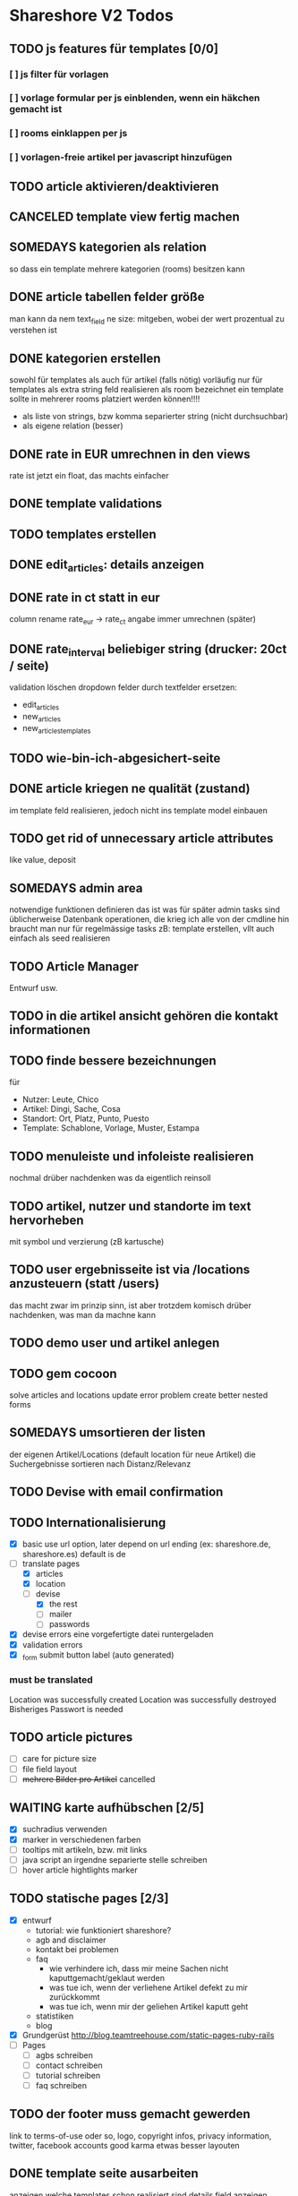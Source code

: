 #+TODO: TODO(t) NEXT(n) WAITING(w) SOMEDAYS(s) ONTURN(o) REOPENED(r) | DONE(d) FORWARDED(f) CANCELED(c)

* Shareshore V2 Todos

** TODO js features für templates [0/0]
*** [ ] js filter für vorlagen
*** [ ] vorlage formular per js einblenden, wenn ein häkchen gemacht ist
*** [ ] rooms einklappen per js
*** [ ] vorlagen-freie artikel per javascript hinzufügen
** TODO article aktivieren/deaktivieren
** CANCELED template view fertig machen
   CLOSED: [2016-09-14 Mi 18:03]
   
** SOMEDAYS kategorien als relation
   so dass ein template mehrere kategorien (rooms) besitzen kann
** DONE article tabellen felder größe
   CLOSED: [2016-09-13 Di 14:08]
   man kann da nem text_field ne size: mitgeben, wobei der wert prozentual zu verstehen ist
** DONE kategorien erstellen
   CLOSED: [2016-09-14 Mi 10:56]
   sowohl für templates als auch für artikel (falls nötig)
   vorläufig nur für templates
   als extra string feld realisieren 
   als room bezeichnet
   ein template sollte in mehrerer rooms platziert werden können!!!!
   - als liste von strings, bzw komma separierter string (nicht durchsuchbar)
   - als eigene relation (besser)
** DONE rate in EUR umrechnen in den views
   CLOSED: [2016-09-13 Di 13:16]
   rate ist jetzt ein float, das machts einfacher
** DONE template validations
   CLOSED: [2016-09-13 Di 13:17]
** TODO templates erstellen
** DONE edit_articles: details anzeigen
   CLOSED: [2016-09-13 Di 12:16]
** DONE rate in ct statt in eur
   CLOSED: [2016-09-13 Di 12:53]
   column rename rate_eur -> rate_ct
   angabe immer umrechnen (später)
** DONE rate_interval beliebiger string (drucker: 20ct / seite)
   CLOSED: [2016-09-13 Di 12:22]
   validation löschen
   dropdown felder durch textfelder ersetzen: 
   - edit_articles
   - new_articles
   - new_articles_templates
** TODO wie-bin-ich-abgesichert-seite
** DONE article kriegen ne qualität (zustand)
   CLOSED: [2016-09-13 Di 13:40]
   im template feld realisieren, jedoch nicht ins template model einbauen
** TODO get rid of unnecessary article attributes
   like value, deposit
** SOMEDAYS admin area
   notwendige funktionen definieren
   das ist was für später
   admin tasks sind üblicherweise Datenbank operationen, die krieg ich alle von der cmdline hin
   braucht man nur für regelmässige tasks
   zB: template erstellen, vllt auch einfach als seed realisieren
** TODO Article Manager
   Entwurf usw. 
** TODO in die artikel ansicht gehören die kontakt informationen
** TODO finde bessere bezeichnungen
   für 
   - Nutzer: Leute, Chico
   - Artikel: Dingi, Sache, Cosa
   - Standort: Ort, Platz, Punto, Puesto
   - Template: Schablone, Vorlage, Muster, Estampa
** TODO menuleiste und infoleiste realisieren
   nochmal drüber nachdenken was da eigentlich reinsoll
** TODO artikel, nutzer und standorte im text hervorheben
   mit symbol und verzierung (zB kartusche)
** TODO user ergebnisseite ist via /locations anzusteuern (statt /users)
   das macht zwar im prinzip sinn, ist aber trotzdem komisch
   drüber nachdenken, was man da machne kann
** TODO demo user und artikel anlegen
** TODO gem cocoon  
   solve articles and locations update error problem
   create better nested forms
** SOMEDAYS umsortieren der listen
   der eigenen Artikel/Locations (default location für neue Artikel)
   die Suchergebnisse sortieren nach Distanz/Relevanz
** TODO Devise with email confirmation
** TODO Internationalisierung
   - [X] basic
     use url option, later depend on url ending (ex: shareshore.de, shareshore.es)
     default is de
   - [-] translate pages
     - [X] articles
     - [X] location
     - [-] devise
       - [X] the rest
       - [ ] mailer
       - [ ] passwords
   - [X] devise errors
     eine vorgefertigte datei runtergeladen
   - [X] validation errors
   - [X] _form submit button label (auto generated)
*** must be translated
    Location was successfully created
    Location was successfully destroyed 
    Bisheriges Passwort is needed
** TODO article pictures
   - [ ] care for picture size
   - [ ] file field layout
   - [ ] +mehrere Bilder pro Artikel+ cancelled

** WAITING karte aufhübschen [2/5]
   - [X]  suchradius verwenden
   - [X]  marker in verschiedenen farben
   - [ ] tooltips mit artikeln, bzw. mit links
   - [ ] java script an irgendne separierte stelle schreiben
   - [ ] hover article hightlights marker
** TODO statische pages [2/3]
   - [X] entwurf
     - tutorial: wie funktioniert shareshore?
     - agb and disclaimer
     - kontakt bei problemen
     - faq
       - wie verhindere ich, dass mir meine Sachen nicht kaputtgemacht/geklaut werden
       - was tue ich, wenn der verliehene Artikel defekt zu mir zurückkommt
       - was tue ich, wenn mir der geliehen Artikel kaputt geht
     - statistiken
     - blog
   - [X] Grundgerüst
     http://blog.teamtreehouse.com/static-pages-ruby-rails
   - [ ] Pages
     - [ ] agbs schreiben
     - [ ] contact schreiben
     - [ ] tutorial schreiben
     - [ ] faq schreiben
** TODO der footer muss gemacht gewerden
   link to terms-of-use oder so, logo, copyright infos, privacy information, twitter, facebook accounts
   good karma
   etwas besser layouten
** DONE template seite ausarbeiten
   CLOSED: [2016-09-13 Di 12:12]
   anzeigen welche templates schon realisiert sind
   details field anzeigen
** DONE artikel vorschläge
   CLOSED: [2016-09-09 Fr 15:20]
   staubsauger
   statische artikel (Werkzeug Basis)
** CANCELED correct redirecting after sign in
   CLOSED: [2016-09-03 Sa 16:12]
   https://github.com/plataformatec/devise/wiki/How-To:-redirect-to-a-specific-page-on-successful-sign-in
   seems to work
** DONE search is still case sensitive
   CLOSED: [2016-09-03 Sa 16:25]
** DONE guidepost
   CLOSED: [2016-09-01 Do 22:01]
   den guide post in drei seiten unterteilen mit drei update methoden usw, damit das alles clean wird
** DONE user experience umsetzen [3/3]
   CLOSED: [2016-09-01 Do 22:02]
   - [X] startseite (struktur)
   - [X] such ergebnis seite mit anbietern (prinzip)
   - [X] erster login -> wegweiser
** DONE user experience entwerfen
   CLOSED: [2016-08-15 Mo 12:50]
*** First Contact als Provider
    - Startseite: 
      - wo bin ich und welche Artikel gibt es hier?
      - was ist Shareshore? (verdien dir ein paar kröten!)
    - Anmeldung
      - via facebook oder wenige essentials
      - fertsch
    - erster login, bzw email bestätigung
      - location erstellen
      - möglichst viele artikel einstellen (unkompliziert en masse)
*** First Contact als Client
    - Startseite:
      - wo bin ich und welche Artikel gibt es hier
      - Suchmaske
    - Der Nutzer muss einen schnellen Überblick bekommen!
      - Welche Anbieter gibt es in meiner Nähe
      - Welche Artikel gibt es in meiner Nähe
*** Startseite
    - eingabe feld Stadt, Suchbutton -> Suchseite
    - was ist Shareshore, mach mit und verdien dir ein paar kröten, eigenes angebot einstellen
    - mehr nicht!!!
*** Suchseite
    - komplette suchmaske
    - karte
    - artikelliste
    - anbieterliste
** DONE rate field umorganisieren
   CLOSED: [2016-08-09 Di 15:43]
   - rate_value und rate_intervall (stunde/tag/woche/monat)
   - gibt es mehrere raten pro artikel? 
     - wenn ja, wie organisieren?
     - erst mal: Nein!!
     - vorschlag: entweder rate_value und rate_intervall oder rate_extra string field
       wenn rate_extra nicht leer, wird das genommen
       wenn rate_value 0 ist und rate_extra leer, ist es gratis
   - vorgehen [9/9]
     - [X] rate -> rate_extra
     - [X] gratis löschen
     - [X] rate_value und rate_intervall hinzu
     - [X] rate_intervall braucht nen validator, der sicherstellt, dass der wert in (hour/day/week/month) ist
     - [X] für migrierte artikel muss rate_intervall initialisiert werden
     - [X] rate_value validator nicht negativ
     - [X] eingabe felder anpassen, und anzeige felder
     - [X] i18n für validation fehler
     - [X] populate article numerical fields and interval field
** DONE gratis artikel hervorheben [2/2]
   CLOSED: [2016-08-09 Di 15:43]
   - [X] sowohl in der liste als auch in der ansicht
   - [X] btw gratis checkbox virtuell machen und den wert durch leeres rate field symbolisieren
     und dabei via javascript das text feld ausgrauen, wenn man gratis anklickt - gute übung
** DONE error on reload in basic profile settings after submit error
   CLOSED: [2016-08-15 Mo 12:51]
   edit basic settings: error -> users (should be users/edit), f5 -> crash
   produce submit error with blank email
** DONE user edit/show has list of articles inline (pagewise - uhm, not easy) (javascript)
   CLOSED: [2016-08-14 So 14:33]
** DONE layout II
   CLOSED: [2016-07-31 So 20:19]
   - [X] there are still tables and form that needs bootstrap markup (especially the devise stuff)
   - [X] links as buttons
   - [X] check error msg in devise bootstrap forms - works perfectly!
** DONE article: price_eur durch value_eur ersetzen und dokumentieren (keep data in table)
   CLOSED: [2016-07-31 So 19:38]
** DONE [[git hub check in]]
** DONE highlight alerts and notices
   use the ruby girls layout example - not so good idea, begin with bootstrap from scratch see layout below
   - devise and flash messages:
     https://github.com/plataformatec/devise/wiki/How-To:-Integrate-I18n-Flash-Messages-with-Devise-and-Bootstrap
     http://stackoverflow.com/questions/20234504/rails-devise-i18n-flash-messages-with-twitter-bootstrap
** DONE layout mit bootstrap
   http://getbootstrap.com/components/
   http://www.tutorialrepublic.com/twitter-bootstrap-tutorial/
   https://launchschool.com/blog/integrating-rails-and-bootstrap-part-1
   https://github.com/bootstrap-ruby/rails-bootstrap-forms
** DONE link auf search seite in nav bar
** DONE Listen seitenweise!
   https://github.com/mislav/will_paginate/wiki
       
** DONE eigene artikel aus der suche herausnehmen
** DONE die karte wieder einbauen und distanzen berechnen
   - [X] karte
   - [X] distanzen anzeigen
** DONE geocoder
   - [X] geocoder einheiten
   - [X] geocoder caching
** DONE setup devise mailer
   https://rubyonrailshelp.wordpress.com/2014/01/02/setting-up-mailer-using-devise-for-forgot-password/
   done for development environment
   set up a new mailbox on campusspeicher
   to configure it on another system, edit Procfile.template and .env.template and remove .template ending
